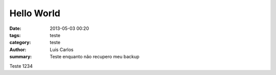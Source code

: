 Hello World
###########

:date: 2013-05-03 00:20
:tags: teste
:category: teste
:author: Luis Carlos
:summary: Teste enquanto não recupero meu backup

Teste 1234
